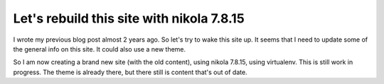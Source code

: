 .. title: Blog update
.. slug: blog-update
.. date: 2018-08-28 21:22:26 UTC+02:00
.. tags: johanv.org
.. category: 
.. link:
.. description: 
.. type: text

Let's rebuild this site with nikola 7.8.15
==========================================
I wrote my previous blog post almost 2 years ago. So let's try to wake this site up.
It seems that I need to update some of the general info on this site. It could also use
a new theme.

So I am now creating a brand new site (with the old content), using 
nikola 7.8.15, using virtualenv. This is still work in progress. The theme
is already there, but there still is content that's out of date.

